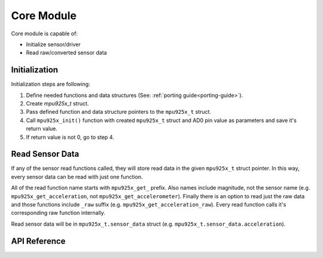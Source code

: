 .. _core-module:

Core Module
===========

Core module is capable of:

* Initialize sensor/driver
* Read raw/converted sensor data

Initialization
--------------

Initialization steps are following:

1. Define needed functions and data structures (See: :ref:`porting guide<porting-guide>`).
2. Create `mpu925x_t` struct.
3. Pass defined function and data structure pointers to the ``mpu925x_t`` struct.
4. Call ``mpu925x_init()`` function with created ``mpu925x_t`` struct and AD0 pin value as parameters and save it's return value.
5. If return value is not 0, go to step 4.

.. doxygenfunction:: mpu925x_init
	:project: mpu925x-driver

.. code-block:: c
	:caption: Example Code

	#include "mpu925x.h"

	// Create mpu925x_t struct instance.
	mpu925x_t mpu925x = {
		.master_specific = {
			// Bus handle.
			.bus_handle = &my_bus_handle,

			// Bus functions.
			.bus_read = my_bus_read_function_pointer,
			.bus_write = my_bus_write_function_pointer,
			.delay_ms = my_delay_function_pointer
		},

		.settings = {
			.general = {
				// Sensor's real life orientation.
				.orientation = mpu925x_z_minus
			}
		}
	};

	// Wait till' initializition is complete. Will be in endless loop if sensor
	// is unreachable (wiring is not correct, sensor is damaged...).
	while (mpu925x_init(&mpu925x, 0));

Read Sensor Data
----------------

If any of the sensor read functions called, they will store read data in the given ``mpu925x_t`` struct pointer. In this way, every sensor data can be read with just one function.

All of the read function name starts with ``mpu925x_get_`` prefix. Also names include magnitude, not the sensor name (e.g. ``mpu925x_get_acceleration``, not ``mpu925x_get_accelerometer``). Finally there is an option to read just the raw data and those functions include ``_raw`` suffix (e.g. ``mpu925x_get_acceleration_raw``). Every read function calls it's corresponding raw function internally.

Read sensor data will be in ``mpu925x_t.sensor_data`` struct (e.g. ``mpu925x_t.sensor_data.acceleration``).

.. code-block:: c
	:caption: Example Code

	// Insert initialization code here.

	// Get acceleration, angular rotation, magnetic field and temperature seperately.
	mpu925x_get_acceleration(&mpu925x);
	mpu925x_get_rotation(&mpu925x);
	mpu925x_get_magnetic_field(&mpu925x);
	mpu925x_get_temperature(&mpu925x);

	// Use calculated values.
	float acceleration = mpu925x.sensor_data.acceleration;
	int16_t acceleration_raw = mpu925x.sensor_data.acceleration_raw;
	// ...

	// Read only raw data.
	mpu925x_get_acceleration_raw(&mpu925x);
	mpu925x_get_rotation_raw(&mpu925x);
	mpu925x_get_magnetic_field_raw(&mpu925x);
	mpu925x_get_temperature_raw(&mpu925x);

	// Use read data.
	float old_acceleration = mpu925x.sensor_data.acceleration; // This data will be old because it is not calculated after read operation.
	int16_t acceleration_raw = mpu925x.sensor_data.acceleration_raw;
	// ...

	// Or just call the get all function.
	mpu925x_get_all(&mpu925x); // Every sensor data is now read and calculated to it's unit.

	// Use sensor data like before...

API Reference
-------------

.. doxygenfile:: mpu925x_core.c
	:project: mpu925x-driver
